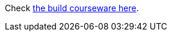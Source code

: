 Check https://luisarizmendi.github.io/tutorial-secure-onboarding/fdo-tutorial/index.html[the build courseware here].